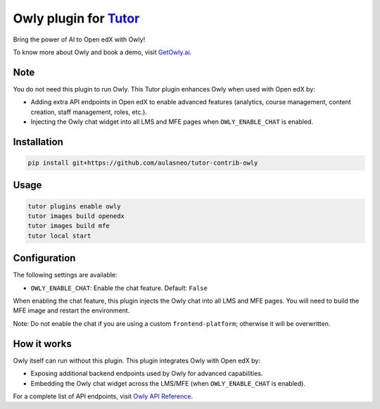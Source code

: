 Owly plugin for `Tutor <https://docs.tutor.edly.io>`__
######################################################

Bring the power of AI to Open edX with Owly!

To know more about Owly and book a demo, visit `GetOwly.ai <https://getowly.ai>`__.

Note
****

You do not need this plugin to run Owly.
This Tutor plugin enhances Owly when used with Open edX by:

- Adding extra API endpoints in Open edX to enable advanced features (analytics, course management, content creation, staff management, roles, etc.).
- Injecting the Owly chat widget into all LMS and MFE pages when ``OWLY_ENABLE_CHAT`` is enabled.

Installation
************

.. code-block:: bash

    pip install git+https://github.com/aulasneo/tutor-contrib-owly

Usage
*****

.. code-block:: bash

    tutor plugins enable owly
    tutor images build openedx
    tutor images build mfe
    tutor local start

Configuration
*************

The following settings are available:

- ``OWLY_ENABLE_CHAT``: Enable the chat feature. Default: ``False``

When enabling the chat feature, this plugin injects the Owly chat into all LMS and MFE pages.
You will need to build the MFE image and restart the environment.

Note: Do not enable the chat if you are using a custom ``frontend-platform``; otherwise it will be overwritten.

How it works
************

Owly itself can run without this plugin.
This plugin integrates Owly with Open edX by:

- Exposing additional backend endpoints used by Owly for advanced capabilities.
- Embedding the Owly chat widget across the LMS/MFE (when ``OWLY_ENABLE_CHAT`` is enabled).

For a complete list of API endpoints, visit `Owly API Reference <https://github.com/aulasneo/openedx-owly-apis>`__.